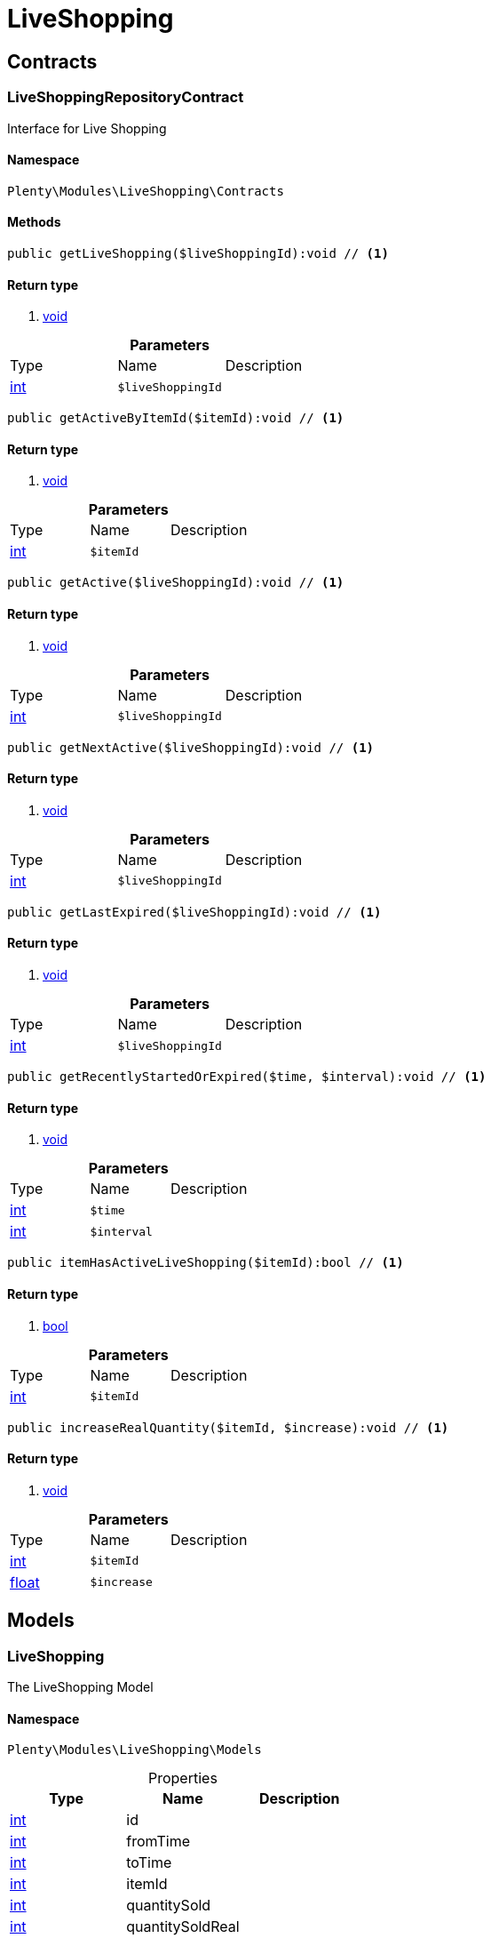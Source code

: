 :table-caption!:
:example-caption!:
:source-highlighter: prettify

[[liveshopping_liveshopping]]
= LiveShopping

[[liveshopping_liveshopping_contracts]]
==  Contracts
=== LiveShoppingRepositoryContract

Interface for Live Shopping


==== Namespace

`Plenty\Modules\LiveShopping\Contracts`






==== Methods

[source%nowrap, php]
----

public getLiveShopping($liveShoppingId):void // <1>

----


    



==== Return type
    
<1> link:miscellaneous#miscellaneous__void[void^]

    

.*Parameters*
|===
|Type |Name |Description
|link:http://php.net/int[int^]
a|`$liveShoppingId`
|
|===


[source%nowrap, php]
----

public getActiveByItemId($itemId):void // <1>

----


    



==== Return type
    
<1> link:miscellaneous#miscellaneous__void[void^]

    

.*Parameters*
|===
|Type |Name |Description
|link:http://php.net/int[int^]
a|`$itemId`
|
|===


[source%nowrap, php]
----

public getActive($liveShoppingId):void // <1>

----


    



==== Return type
    
<1> link:miscellaneous#miscellaneous__void[void^]

    

.*Parameters*
|===
|Type |Name |Description
|link:http://php.net/int[int^]
a|`$liveShoppingId`
|
|===


[source%nowrap, php]
----

public getNextActive($liveShoppingId):void // <1>

----


    



==== Return type
    
<1> link:miscellaneous#miscellaneous__void[void^]

    

.*Parameters*
|===
|Type |Name |Description
|link:http://php.net/int[int^]
a|`$liveShoppingId`
|
|===


[source%nowrap, php]
----

public getLastExpired($liveShoppingId):void // <1>

----


    



==== Return type
    
<1> link:miscellaneous#miscellaneous__void[void^]

    

.*Parameters*
|===
|Type |Name |Description
|link:http://php.net/int[int^]
a|`$liveShoppingId`
|
|===


[source%nowrap, php]
----

public getRecentlyStartedOrExpired($time, $interval):void // <1>

----


    



==== Return type
    
<1> link:miscellaneous#miscellaneous__void[void^]

    

.*Parameters*
|===
|Type |Name |Description
|link:http://php.net/int[int^]
a|`$time`
|

|link:http://php.net/int[int^]
a|`$interval`
|
|===


[source%nowrap, php]
----

public itemHasActiveLiveShopping($itemId):bool // <1>

----


    



==== Return type
    
<1> link:http://php.net/bool[bool^]
    

.*Parameters*
|===
|Type |Name |Description
|link:http://php.net/int[int^]
a|`$itemId`
|
|===


[source%nowrap, php]
----

public increaseRealQuantity($itemId, $increase):void // <1>

----


    



==== Return type
    
<1> link:miscellaneous#miscellaneous__void[void^]

    

.*Parameters*
|===
|Type |Name |Description
|link:http://php.net/int[int^]
a|`$itemId`
|

|link:http://php.net/float[float^]
a|`$increase`
|
|===


[[liveshopping_liveshopping_models]]
==  Models
=== LiveShopping

The LiveShopping Model


==== Namespace

`Plenty\Modules\LiveShopping\Models`





.Properties
|===
|Type |Name |Description

|link:http://php.net/int[int^]
    |id
    |
|link:http://php.net/int[int^]
    |fromTime
    |
|link:http://php.net/int[int^]
    |toTime
    |
|link:http://php.net/int[int^]
    |itemId
    |
|link:http://php.net/int[int^]
    |quantitySold
    |
|link:http://php.net/int[int^]
    |quantitySoldReal
    |
|link:http://php.net/int[int^]
    |quantityMax
    |
|link:http://php.net/int[int^]
    |liveShoppingId
    |
|link:http://php.net/int[int^]
    |link
    |
|===


==== Methods

[source%nowrap, php]
----

public toArray()

----


    
Returns this model as an array.



